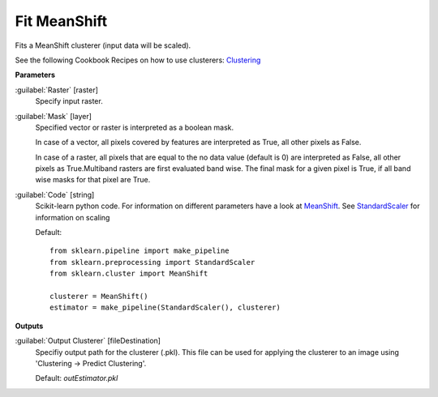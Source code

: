.. _Fit MeanShift:

*************
Fit MeanShift
*************

Fits a MeanShift clusterer (input data will be scaled).

See the following Cookbook Recipes on how to use clusterers: 
`Clustering <https://enmap-box.readthedocs.io/en/latest/usr_section/usr_cookbook/clustering.html>`_

**Parameters**


:guilabel:`Raster` [raster]
    Specify input raster.


:guilabel:`Mask` [layer]
    Specified vector or raster is interpreted as a boolean mask.
    
    In case of a vector, all pixels covered by features are interpreted as True, all other pixels as False.
    
    In case of a raster, all pixels that are equal to the no data value (default is 0) are interpreted as False, all other pixels as True.Multiband rasters are first evaluated band wise. The final mask for a given pixel is True, if all band wise masks for that pixel are True.


:guilabel:`Code` [string]
    Scikit-learn python code. For information on different parameters have a look at `MeanShift <http://scikit-learn.org/stable/modules/generated/sklearn.cluster.MeanShift.html>`_. See `StandardScaler <http://scikit-learn.org/stable/modules/generated/sklearn.preprocessing.StandardScaler.html>`_ for information on scaling

    Default::

        from sklearn.pipeline import make_pipeline
        from sklearn.preprocessing import StandardScaler
        from sklearn.cluster import MeanShift
        
        clusterer = MeanShift()
        estimator = make_pipeline(StandardScaler(), clusterer)
        
**Outputs**


:guilabel:`Output Clusterer` [fileDestination]
    Specifiy output path for the clusterer (.pkl). This file can be used for applying the clusterer to an image using 'Clustering -> Predict Clustering'.

    Default: *outEstimator.pkl*

